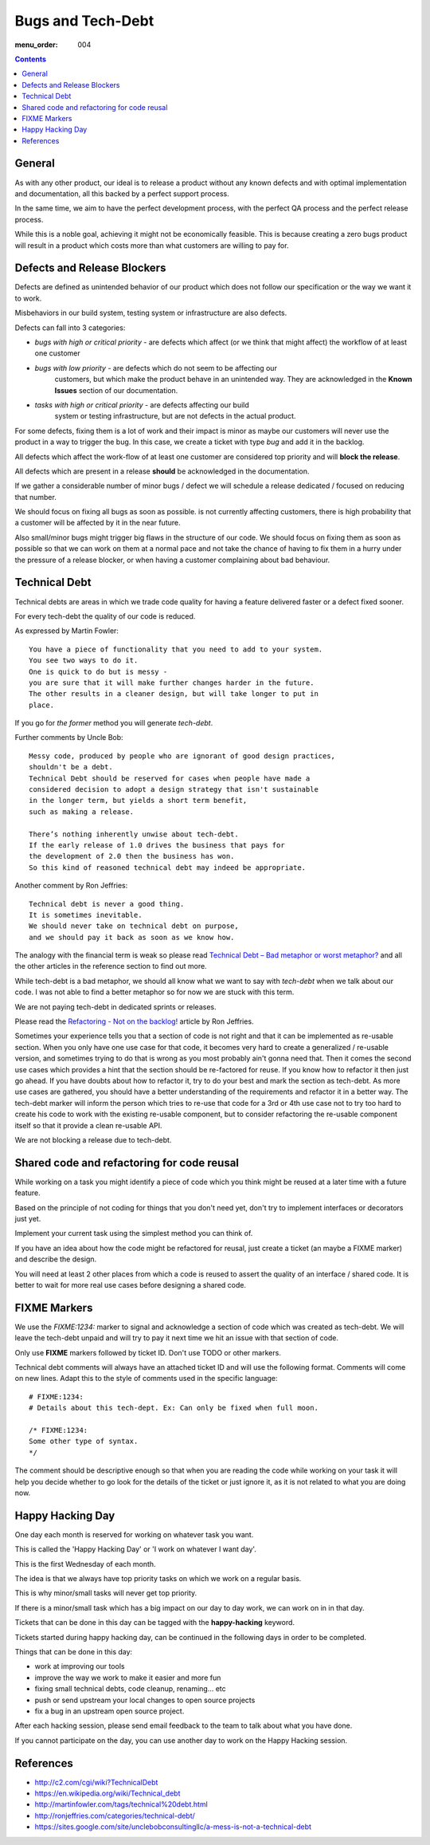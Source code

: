 Bugs and Tech-Debt
##################

:menu_order: 004

.. contents::


General
=======

As with any other product, our ideal is to release a product without any
known defects and with optimal implementation and documentation, all this
backed by a perfect support process.

In the same time, we aim to have the perfect development process, with the
perfect QA process and the perfect release process.

While this is a noble goal, achieving it might not be economically feasible.
This is because creating a zero bugs product will result in a product which costs more
than what customers are willing to pay for.


Defects and Release Blockers
============================

Defects are defined as unintended behavior of our product which does not follow our
specification or the way we want it to work.

Misbehaviors in our build system, testing system or infrastructure are also
defects.

Defects can fall into 3 categories:

* `bugs with high or critical priority` - are defects which affect
  (or we think that might affect) the workflow of at least one customer
* `bugs with low priority` - are defects which do not seem to be affecting our
   customers, but which make the product behave in an unintended way.
   They are acknowledged in the **Known Issues** section of our documentation.
* `tasks with high or critical priority` - are defects affecting our build
   system or testing infrastructure, but are not defects in the actual
   product.

For some defects, fixing them is a lot of work and their impact is minor
as maybe our customers will never use the product in a way to trigger the bug.
In this case, we create a ticket with type `bug` and add it in the backlog.

All defects which affect the work-flow of at least one customer are
considered top priority and will **block the release**.

All defects which are present in a release **should** be acknowledged in the
documentation.

If we gather a considerable number of minor bugs / defect we will schedule
a release dedicated / focused on reducing that number.

We should focus on fixing all bugs as soon as possible. is not currently
affecting customers, there is high probability that a customer
will be affected by it in the near future.

Also small/minor bugs might trigger big flaws in the structure of our
code. We should focus on fixing them as soon as possible so that we can work
on them at a normal pace and not take the chance of having to fix them in a hurry
under the pressure of a release blocker, or when having a customer complaining 
about bad behaviour.


Technical Debt
==============

Technical debts are areas in which we trade code quality for having a feature
delivered faster or a defect fixed sooner.

For every tech-debt the quality of our code is reduced.

As expressed by Martin Fowler::

    You have a piece of functionality that you need to add to your system.
    You see two ways to do it.
    One is quick to do but is messy -
    you are sure that it will make further changes harder in the future.
    The other results in a cleaner design, but will take longer to put in
    place.

If you go for *the former* method you will generate *tech-debt*.

Further comments by Uncle Bob::

    Messy code, produced by people who are ignorant of good design practices,
    shouldn't be a debt.
    Technical Debt should be reserved for cases when people have made a
    considered decision to adopt a design strategy that isn't sustainable
    in the longer term, but yields a short term benefit,
    such as making a release.

    There’s nothing inherently unwise about tech-debt.
    If the early release of 1.0 drives the business that pays for
    the development of 2.0 then the business has won.
    So this kind of reasoned technical debt may indeed be appropriate.

Another comment by Ron Jeffries::

    Technical debt is never a good thing.
    It is sometimes inevitable.
    We should never take on technical debt on purpose,
    and we should pay it back as soon as we know how.

The analogy with the financial term is weak so please read
`Technical Debt – Bad metaphor or worst metaphor?
<http://ronjeffries.com/articles/015-11/tech-debt/>`_ and all the other
articles in the reference section to find out more.

While tech-debt is a bad metaphor, we should all know what we want to say
with `tech-debt` when we talk about our code. I was not able to find a better
metaphor so for now we are stuck with this term.

We are not paying tech-debt in dedicated sprints or releases.

Please read the `Refactoring - Not on the backlog!
<http://ronjeffries.com/xprog/articles/refactoring-not-on-the-backlog/>`_
article by Ron Jeffries.

Sometimes your experience tells you that a section of code is not right and
that it can be implemented as re-usable section.
When you only have one use case for that code, it becomes very hard to create a
generalized / re-usable version, and sometimes trying to do that is wrong as
you most probably ain't gonna need that.
Then it comes the second use cases which provides a hint that the section
should be re-factored for reuse.
If you know how to refactor it then just go ahead.
If you have doubts about how to refactor it, try to do your best and mark
the section as tech-debt.
As more use cases are gathered, you should have a better understanding of
the requirements and refactor it in a better way.
The tech-debt marker will inform the person which tries to re-use that code
for a 3rd or 4th use case not to try too hard to create his code to work
with the existing re-usable component, but to consider refactoring the
re-usable component itself so that it provide a clean re-usable API.

We are not blocking a release due to tech-debt.


Shared code and refactoring for code reusal
===========================================

While working on a task you might identify a piece of code which you think 
might be reused at a later time with a future feature.

Based on the principle of not coding for things that you don't need yet,
don't try to implement interfaces or decorators just yet.

Implement your current task using the simplest method you can think of.

If you have an idea about how the code might be refactored for reusal, just
create a ticket (an maybe a FIXME marker) and describe the design.

You will need at least 2 other places from which a code is reused to assert
the quality of an interface / shared code.
It is better to wait for more real use cases before designing a shared code.


FIXME Markers
=============

We use the `FIXME:1234:` marker to signal and acknowledge a section of code
which was created as tech-debt.
We will leave the tech-debt unpaid and will try to pay it next time we hit
an issue with that section of code.

Only use **FIXME** markers followed by ticket ID. Don't use TODO or other
markers.

Technical debt comments will always have an attached ticket ID and will use
the following format. Comments will come on new lines.
Adapt this to the style of comments used in the specific language::

    # FIXME:1234:
    # Details about this tech-dept. Ex: Can only be fixed when full moon.

    /* FIXME:1234:
    Some other type of syntax.
    */


The comment should be descriptive enough so that when you are
reading the code while working on your task it will help you decide whether
to go look for the details of the ticket or just ignore it, as it is not related
to what you are doing now.


Happy Hacking Day
=================

One day each month is reserved for working on whatever task you want.

This is called the 'Happy Hacking Day' or 'I work on whatever I want day'.

This is the first Wednesday of each month.

The idea is that we always have top priority tasks on which we work on a regular basis.

This is why minor/small tasks will never get top priority.

If there is a minor/small task which has a big impact on our day to day work,
we can work on in in that day.

Tickets that can be done in this day can be tagged with the **happy-hacking**
keyword.

Tickets started during happy hacking day,
can be continued in the following days in order to be completed.

Things that can be done in this day:

* work at improving our tools
* improve the way we work to make it easier and more fun
* fixing small technical debts, code cleanup, renaming... etc
* push or send upstream your local changes to open source projects
* fix a bug in an upstream open source project.

After each hacking session, please send email feedback to the team to talk
about what you have done.

If you cannot participate on the day, you can use another day to work on the
Happy Hacking session.


References
==========

* http://c2.com/cgi/wiki?TechnicalDebt
* https://en.wikipedia.org/wiki/Technical_debt
* http://martinfowler.com/tags/technical%20debt.html
* http://ronjeffries.com/categories/technical-debt/
* https://sites.google.com/site/unclebobconsultingllc/a-mess-is-not-a-technical-debt
